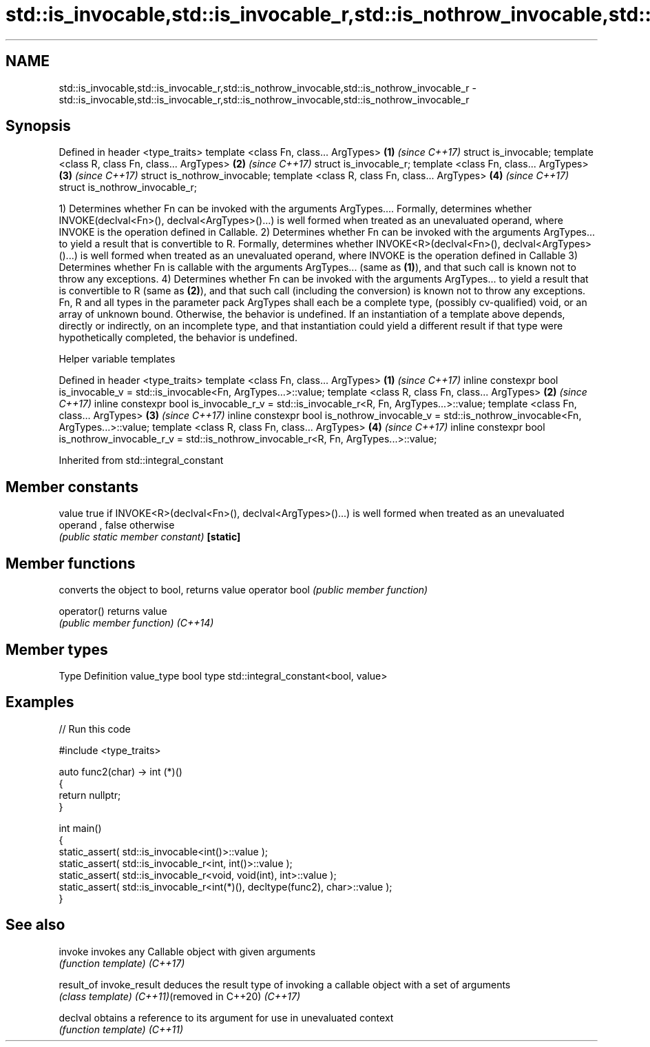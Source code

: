 .TH std::is_invocable,std::is_invocable_r,std::is_nothrow_invocable,std::is_nothrow_invocable_r 3 "2020.03.24" "http://cppreference.com" "C++ Standard Libary"
.SH NAME
std::is_invocable,std::is_invocable_r,std::is_nothrow_invocable,std::is_nothrow_invocable_r \- std::is_invocable,std::is_invocable_r,std::is_nothrow_invocable,std::is_nothrow_invocable_r

.SH Synopsis

Defined in header <type_traits>
template <class Fn, class... ArgTypes>          \fB(1)\fP \fI(since C++17)\fP
struct is_invocable;
template <class R, class Fn, class... ArgTypes> \fB(2)\fP \fI(since C++17)\fP
struct is_invocable_r;
template <class Fn, class... ArgTypes>          \fB(3)\fP \fI(since C++17)\fP
struct is_nothrow_invocable;
template <class R, class Fn, class... ArgTypes> \fB(4)\fP \fI(since C++17)\fP
struct is_nothrow_invocable_r;

1) Determines whether Fn can be invoked with the arguments ArgTypes.... Formally, determines whether INVOKE(declval<Fn>(), declval<ArgTypes>()...) is well formed when treated as an unevaluated operand, where INVOKE is the operation defined in Callable.
2) Determines whether Fn can be invoked with the arguments ArgTypes... to yield a result that is convertible to R. Formally, determines whether INVOKE<R>(declval<Fn>(), declval<ArgTypes>()...) is well formed when treated as an unevaluated operand, where INVOKE is the operation defined in Callable
3) Determines whether Fn is callable with the arguments ArgTypes... (same as \fB(1)\fP), and that such call is known not to throw any exceptions.
4) Determines whether Fn can be invoked with the arguments ArgTypes... to yield a result that is convertible to R (same as \fB(2)\fP), and that such call (including the conversion) is known not to throw any exceptions.
Fn, R and all types in the parameter pack ArgTypes shall each be a complete type, (possibly cv-qualified) void, or an array of unknown bound. Otherwise, the behavior is undefined.
If an instantiation of a template above depends, directly or indirectly, on an incomplete type, and that instantiation could yield a different result if that type were hypothetically completed, the behavior is undefined.

Helper variable templates


Defined in header <type_traits>
template <class Fn, class... ArgTypes>                                                                   \fB(1)\fP \fI(since C++17)\fP
inline constexpr bool is_invocable_v = std::is_invocable<Fn, ArgTypes...>::value;
template <class R, class Fn, class... ArgTypes>                                                          \fB(2)\fP \fI(since C++17)\fP
inline constexpr bool is_invocable_r_v = std::is_invocable_r<R, Fn, ArgTypes...>::value;
template <class Fn, class... ArgTypes>                                                                   \fB(3)\fP \fI(since C++17)\fP
inline constexpr bool is_nothrow_invocable_v = std::is_nothrow_invocable<Fn, ArgTypes...>::value;
template <class R, class Fn, class... ArgTypes>                                                          \fB(4)\fP \fI(since C++17)\fP
inline constexpr bool is_nothrow_invocable_r_v = std::is_nothrow_invocable_r<R, Fn, ArgTypes...>::value;


Inherited from std::integral_constant


.SH Member constants



value    true if INVOKE<R>(declval<Fn>(), declval<ArgTypes>()...) is well formed when treated as an unevaluated operand , false otherwise
         \fI(public static member constant)\fP
\fB[static]\fP


.SH Member functions


              converts the object to bool, returns value
operator bool \fI(public member function)\fP

operator()    returns value
              \fI(public member function)\fP
\fI(C++14)\fP


.SH Member types


Type       Definition
value_type bool
type       std::integral_constant<bool, value>


.SH Examples


// Run this code

  #include <type_traits>

  auto func2(char) -> int (*)()
  {
      return nullptr;
  }

  int main()
  {
      static_assert( std::is_invocable<int()>::value );
      static_assert( std::is_invocable_r<int, int()>::value );
      static_assert( std::is_invocable_r<void, void(int), int>::value );
      static_assert( std::is_invocable_r<int(*)(), decltype(func2), char>::value );
  }



.SH See also



invoke                    invokes any Callable object with given arguments
                          \fI(function template)\fP
\fI(C++17)\fP

result_of
invoke_result             deduces the result type of invoking a callable object with a set of arguments
                          \fI(class template)\fP
\fI(C++11)\fP(removed in C++20)
\fI(C++17)\fP

declval                   obtains a reference to its argument for use in unevaluated context
                          \fI(function template)\fP
\fI(C++11)\fP





